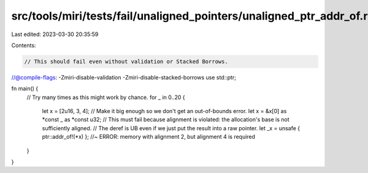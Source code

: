 src/tools/miri/tests/fail/unaligned_pointers/unaligned_ptr_addr_of.rs
=====================================================================

Last edited: 2023-03-30 20:35:59

Contents:

.. code-block:: rs

    // This should fail even without validation or Stacked Borrows.
//@compile-flags: -Zmiri-disable-validation -Zmiri-disable-stacked-borrows
use std::ptr;

fn main() {
    // Try many times as this might work by chance.
    for _ in 0..20 {
        let x = [2u16, 3, 4]; // Make it big enough so we don't get an out-of-bounds error.
        let x = &x[0] as *const _ as *const u32;
        // This must fail because alignment is violated: the allocation's base is not sufficiently aligned.
        // The deref is UB even if we just put the result into a raw pointer.
        let _x = unsafe { ptr::addr_of!(*x) }; //~ ERROR: memory with alignment 2, but alignment 4 is required
    }
}


